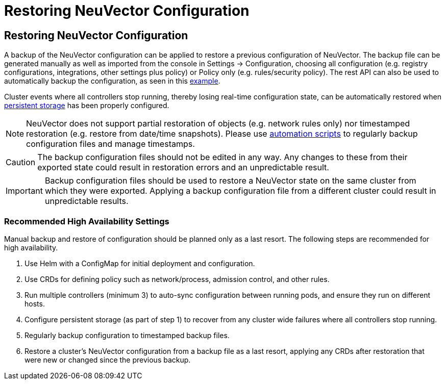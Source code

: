 = Restoring NeuVector Configuration
:page-opendocs-origin: /02.deploying/11.restore/11.restore.md
:page-opendocs-slug: /deploying/restore

== Restoring NeuVector Configuration

A backup of the NeuVector configuration can be applied to restore a previous configuration of NeuVector. The backup file can be generated manually as well as imported from the console in Settings -> Configuration, choosing all configuration (e.g. registry configurations, integrations, other settings plus policy) or Policy only (e.g. rules/security policy). The rest API can also be used to automatically backup the configuration, as seen in this xref:automation.adoc#_exportimport_configuration_file[example].

Cluster events where all controllers stop running, thereby losing real-time configuration state, can be automatically restored when xref:production.adoc#_backups_and_persistent_data[persistent storage] has been properly configured.

[NOTE]
====
NeuVector does not support partial restoration of objects (e.g. network rules only) nor timestamped restoration (e.g. restore from date/time snapshots). Please use xref:automation.adoc#_exportimport_configuration_file[automation scripts] to regularly backup configuration files and manage timestamps.
====

[CAUTION]
====
The backup configuration files should not be edited in any way. Any changes to these from their exported state could result in restoration errors and an unpredictable result.
====

[IMPORTANT]
====
Backup configuration files should be used to restore a NeuVector state on the same cluster from which they were exported. Applying a backup configuration file from a different cluster could result in unpredictable results.
====

=== Recommended High Availability Settings

Manual backup and restore of configuration should be planned only as a last resort. The following steps are recommended for high availability.

. Use Helm with a ConfigMap for initial deployment and configuration.
. Use CRDs for defining policy such as network/process, admission control, and other rules.
. Run multiple controllers (minimum 3) to auto-sync configuration between running pods, and ensure they run on different hosts.
. Configure persistent storage (as part of step 1) to recover from any cluster wide failures where all controllers stop running.
. Regularly backup configuration to timestamped backup files.
. Restore a cluster's NeuVector configuration from a backup file as a last resort, applying any CRDs after restoration that were new or changed since the previous backup.
